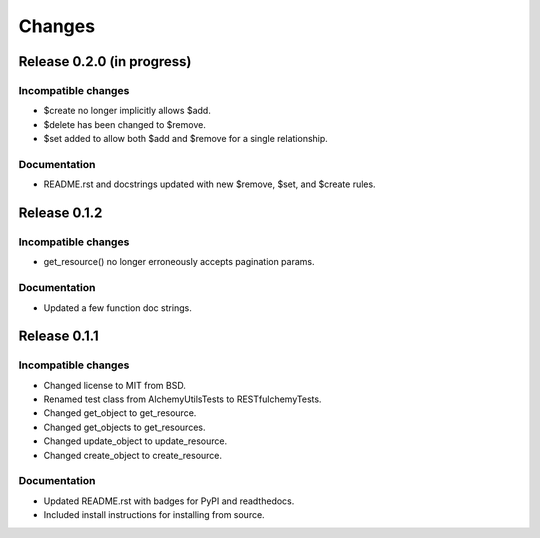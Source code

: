 =======
Changes
=======

Release 0.2.0 (in progress)
===========================

Incompatible changes
--------------------
* $create no longer implicitly allows $add.
* $delete has been changed to $remove.
* $set added to allow both $add and $remove for a single relationship.

Documentation
-------------
* README.rst and docstrings updated with new $remove, $set, and $create rules.


Release 0.1.2
=============

Incompatible changes
--------------------
* get_resource() no longer erroneously accepts pagination params.

Documentation
-------------
* Updated a few function doc strings.


Release 0.1.1
=============

Incompatible changes
--------------------
* Changed license to MIT from BSD.
* Renamed test class from AlchemyUtilsTests to RESTfulchemyTests.
* Changed get_object to get_resource.
* Changed get_objects to get_resources.
* Changed update_object to update_resource.
* Changed create_object to create_resource.

Documentation
-------------
* Updated README.rst with badges for PyPI and readthedocs.
* Included install instructions for installing from source.